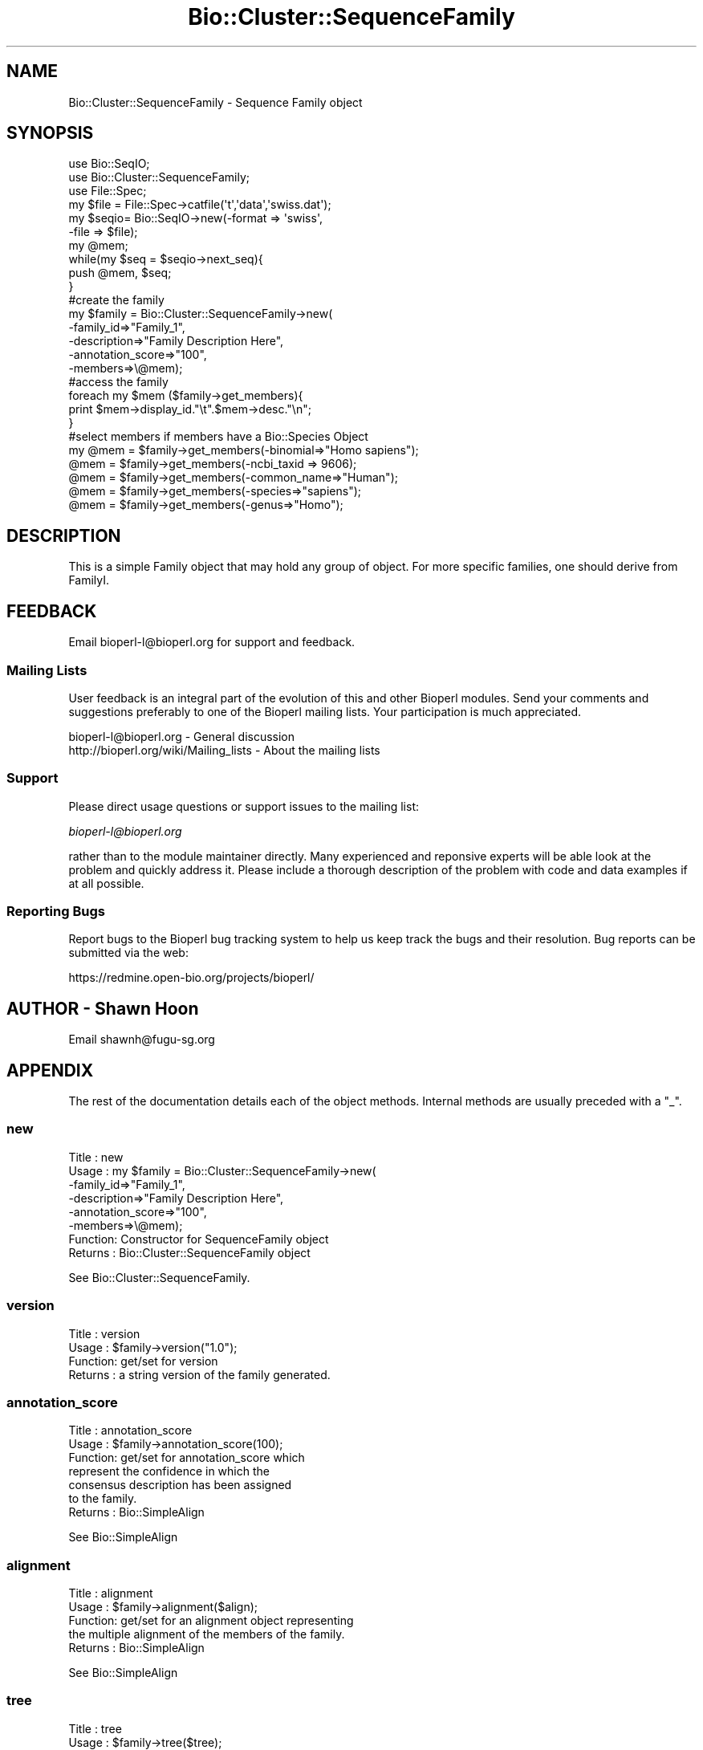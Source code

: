 .\" Automatically generated by Pod::Man 2.26 (Pod::Simple 3.23)
.\"
.\" Standard preamble:
.\" ========================================================================
.de Sp \" Vertical space (when we can't use .PP)
.if t .sp .5v
.if n .sp
..
.de Vb \" Begin verbatim text
.ft CW
.nf
.ne \\$1
..
.de Ve \" End verbatim text
.ft R
.fi
..
.\" Set up some character translations and predefined strings.  \*(-- will
.\" give an unbreakable dash, \*(PI will give pi, \*(L" will give a left
.\" double quote, and \*(R" will give a right double quote.  \*(C+ will
.\" give a nicer C++.  Capital omega is used to do unbreakable dashes and
.\" therefore won't be available.  \*(C` and \*(C' expand to `' in nroff,
.\" nothing in troff, for use with C<>.
.tr \(*W-
.ds C+ C\v'-.1v'\h'-1p'\s-2+\h'-1p'+\s0\v'.1v'\h'-1p'
.ie n \{\
.    ds -- \(*W-
.    ds PI pi
.    if (\n(.H=4u)&(1m=24u) .ds -- \(*W\h'-12u'\(*W\h'-12u'-\" diablo 10 pitch
.    if (\n(.H=4u)&(1m=20u) .ds -- \(*W\h'-12u'\(*W\h'-8u'-\"  diablo 12 pitch
.    ds L" ""
.    ds R" ""
.    ds C` ""
.    ds C' ""
'br\}
.el\{\
.    ds -- \|\(em\|
.    ds PI \(*p
.    ds L" ``
.    ds R" ''
.    ds C`
.    ds C'
'br\}
.\"
.\" Escape single quotes in literal strings from groff's Unicode transform.
.ie \n(.g .ds Aq \(aq
.el       .ds Aq '
.\"
.\" If the F register is turned on, we'll generate index entries on stderr for
.\" titles (.TH), headers (.SH), subsections (.SS), items (.Ip), and index
.\" entries marked with X<> in POD.  Of course, you'll have to process the
.\" output yourself in some meaningful fashion.
.\"
.\" Avoid warning from groff about undefined register 'F'.
.de IX
..
.nr rF 0
.if \n(.g .if rF .nr rF 1
.if (\n(rF:(\n(.g==0)) \{
.    if \nF \{
.        de IX
.        tm Index:\\$1\t\\n%\t"\\$2"
..
.        if !\nF==2 \{
.            nr % 0
.            nr F 2
.        \}
.    \}
.\}
.rr rF
.\"
.\" Accent mark definitions (@(#)ms.acc 1.5 88/02/08 SMI; from UCB 4.2).
.\" Fear.  Run.  Save yourself.  No user-serviceable parts.
.    \" fudge factors for nroff and troff
.if n \{\
.    ds #H 0
.    ds #V .8m
.    ds #F .3m
.    ds #[ \f1
.    ds #] \fP
.\}
.if t \{\
.    ds #H ((1u-(\\\\n(.fu%2u))*.13m)
.    ds #V .6m
.    ds #F 0
.    ds #[ \&
.    ds #] \&
.\}
.    \" simple accents for nroff and troff
.if n \{\
.    ds ' \&
.    ds ` \&
.    ds ^ \&
.    ds , \&
.    ds ~ ~
.    ds /
.\}
.if t \{\
.    ds ' \\k:\h'-(\\n(.wu*8/10-\*(#H)'\'\h"|\\n:u"
.    ds ` \\k:\h'-(\\n(.wu*8/10-\*(#H)'\`\h'|\\n:u'
.    ds ^ \\k:\h'-(\\n(.wu*10/11-\*(#H)'^\h'|\\n:u'
.    ds , \\k:\h'-(\\n(.wu*8/10)',\h'|\\n:u'
.    ds ~ \\k:\h'-(\\n(.wu-\*(#H-.1m)'~\h'|\\n:u'
.    ds / \\k:\h'-(\\n(.wu*8/10-\*(#H)'\z\(sl\h'|\\n:u'
.\}
.    \" troff and (daisy-wheel) nroff accents
.ds : \\k:\h'-(\\n(.wu*8/10-\*(#H+.1m+\*(#F)'\v'-\*(#V'\z.\h'.2m+\*(#F'.\h'|\\n:u'\v'\*(#V'
.ds 8 \h'\*(#H'\(*b\h'-\*(#H'
.ds o \\k:\h'-(\\n(.wu+\w'\(de'u-\*(#H)/2u'\v'-.3n'\*(#[\z\(de\v'.3n'\h'|\\n:u'\*(#]
.ds d- \h'\*(#H'\(pd\h'-\w'~'u'\v'-.25m'\f2\(hy\fP\v'.25m'\h'-\*(#H'
.ds D- D\\k:\h'-\w'D'u'\v'-.11m'\z\(hy\v'.11m'\h'|\\n:u'
.ds th \*(#[\v'.3m'\s+1I\s-1\v'-.3m'\h'-(\w'I'u*2/3)'\s-1o\s+1\*(#]
.ds Th \*(#[\s+2I\s-2\h'-\w'I'u*3/5'\v'-.3m'o\v'.3m'\*(#]
.ds ae a\h'-(\w'a'u*4/10)'e
.ds Ae A\h'-(\w'A'u*4/10)'E
.    \" corrections for vroff
.if v .ds ~ \\k:\h'-(\\n(.wu*9/10-\*(#H)'\s-2\u~\d\s+2\h'|\\n:u'
.if v .ds ^ \\k:\h'-(\\n(.wu*10/11-\*(#H)'\v'-.4m'^\v'.4m'\h'|\\n:u'
.    \" for low resolution devices (crt and lpr)
.if \n(.H>23 .if \n(.V>19 \
\{\
.    ds : e
.    ds 8 ss
.    ds o a
.    ds d- d\h'-1'\(ga
.    ds D- D\h'-1'\(hy
.    ds th \o'bp'
.    ds Th \o'LP'
.    ds ae ae
.    ds Ae AE
.\}
.rm #[ #] #H #V #F C
.\" ========================================================================
.\"
.IX Title "Bio::Cluster::SequenceFamily 3"
.TH Bio::Cluster::SequenceFamily 3 "2013-05-22" "perl v5.16.3" "User Contributed Perl Documentation"
.\" For nroff, turn off justification.  Always turn off hyphenation; it makes
.\" way too many mistakes in technical documents.
.if n .ad l
.nh
.SH "NAME"
Bio::Cluster::SequenceFamily \- Sequence Family object
.SH "SYNOPSIS"
.IX Header "SYNOPSIS"
.Vb 3
\&  use Bio::SeqIO;
\&  use Bio::Cluster::SequenceFamily;
\&  use File::Spec;
\&
\&  my $file =  File::Spec\->catfile(\*(Aqt\*(Aq,\*(Aqdata\*(Aq,\*(Aqswiss.dat\*(Aq);
\&  my $seqio= Bio::SeqIO\->new(\-format => \*(Aqswiss\*(Aq,
\&                            \-file => $file);
\&  my @mem;
\&  while(my $seq = $seqio\->next_seq){
\&    push @mem, $seq;
\&  }
\&
\&  #create the family
\&  my $family = Bio::Cluster::SequenceFamily\->new(
\&          \-family_id=>"Family_1",
\&          \-description=>"Family Description Here",
\&          \-annotation_score=>"100",
\&          \-members=>\e@mem);
\&
\&  #access the family
\&
\&  foreach my $mem ($family\->get_members){
\&    print $mem\->display_id."\et".$mem\->desc."\en";
\&  }
\&
\&  #select members if members have a Bio::Species Object
\&
\&  my @mem = $family\->get_members(\-binomial=>"Homo sapiens");
\&  @mem = $family\->get_members(\-ncbi_taxid => 9606);
\&  @mem = $family\->get_members(\-common_name=>"Human");
\&  @mem = $family\->get_members(\-species=>"sapiens");
\&  @mem = $family\->get_members(\-genus=>"Homo");
.Ve
.SH "DESCRIPTION"
.IX Header "DESCRIPTION"
This is a simple Family object that may hold any group of object. For more
specific families, one should derive from FamilyI.
.SH "FEEDBACK"
.IX Header "FEEDBACK"
Email bioperl\-l@bioperl.org for support and feedback.
.SS "Mailing Lists"
.IX Subsection "Mailing Lists"
User feedback is an integral part of the evolution of this and other
Bioperl modules. Send your comments and suggestions preferably to one
of the Bioperl mailing lists. Your participation is much appreciated.
.PP
.Vb 2
\&  bioperl\-l@bioperl.org                  \- General discussion
\&  http://bioperl.org/wiki/Mailing_lists  \- About the mailing lists
.Ve
.SS "Support"
.IX Subsection "Support"
Please direct usage questions or support issues to the mailing list:
.PP
\&\fIbioperl\-l@bioperl.org\fR
.PP
rather than to the module maintainer directly. Many experienced and 
reponsive experts will be able look at the problem and quickly 
address it. Please include a thorough description of the problem 
with code and data examples if at all possible.
.SS "Reporting Bugs"
.IX Subsection "Reporting Bugs"
Report bugs to the Bioperl bug tracking system to help us keep track
the bugs and their resolution.  Bug reports can be submitted via the
web:
.PP
.Vb 1
\&  https://redmine.open\-bio.org/projects/bioperl/
.Ve
.SH "AUTHOR \- Shawn Hoon"
.IX Header "AUTHOR - Shawn Hoon"
Email shawnh@fugu\-sg.org
.SH "APPENDIX"
.IX Header "APPENDIX"
The rest of the documentation details each of the object
methods. Internal methods are usually preceded with a \*(L"_\*(R".
.SS "new"
.IX Subsection "new"
.Vb 8
\& Title   : new
\& Usage   : my $family = Bio::Cluster::SequenceFamily\->new(
\&                             \-family_id=>"Family_1",
\&                             \-description=>"Family Description Here",
\&                             \-annotation_score=>"100",
\&                             \-members=>\e@mem);
\& Function: Constructor for SequenceFamily object
\& Returns : Bio::Cluster::SequenceFamily object
.Ve
.PP
See Bio::Cluster::SequenceFamily.
.SS "version"
.IX Subsection "version"
.Vb 4
\& Title   : version
\& Usage   : $family\->version("1.0");
\& Function: get/set for version
\& Returns : a string version of the family generated.
.Ve
.SS "annotation_score"
.IX Subsection "annotation_score"
.Vb 7
\& Title   : annotation_score
\& Usage   : $family\->annotation_score(100);
\& Function: get/set for annotation_score which
\&           represent the confidence in which the 
\&           consensus description has been assigned
\&           to the family.
\& Returns : Bio::SimpleAlign
.Ve
.PP
See Bio::SimpleAlign
.SS "alignment"
.IX Subsection "alignment"
.Vb 5
\& Title   : alignment
\& Usage   : $family\->alignment($align);
\& Function: get/set for an alignment object representing
\&           the multiple alignment of the members of the family.
\& Returns : Bio::SimpleAlign
.Ve
.PP
See Bio::SimpleAlign
.SS "tree"
.IX Subsection "tree"
.Vb 5
\& Title   : tree
\& Usage   : $family\->tree($tree);
\& Function: get/set for an tree object representing
\&           the phylogenetic tree of the family. 
\& Returns : Bio::Tree
.Ve
.PP
See Bio::Tree
.SH "Bio::Cluster::FamilyI methods"
.IX Header "Bio::Cluster::FamilyI methods"
.SS "family_score"
.IX Subsection "family_score"
.Vb 4
\& Title   : family_score
\& Usage   : Bio::Cluster::FamilyI\->family_score(95);
\& Function: get/set for the score of algorithm used to generate
\&           the family if present
\&
\&           This is aliased to cluster_score().
\&
\& Returns : the score
\& Args    : the score
.Ve
.SS "family_id"
.IX Subsection "family_id"
.Vb 3
\& Title   : family_id
\& Usage   : $family\->family_id("Family_1"); 
\& Function: get/set for family id 
\&
\&           This is aliased to display_id().
\&
\& Returns : a string specifying identifier of the family
.Ve
.SH "Bio::ClusterI methods"
.IX Header "Bio::ClusterI methods"
.SS "display_id"
.IX Subsection "display_id"
.Vb 5
\& Title   : display_id
\& Usage   : 
\& Function: Get/set the display name or identifier for the cluster
\& Returns : a string
\& Args    : optional, on set the display ID ( a string)
.Ve
.SS "description"
.IX Subsection "description"
.Vb 5
\& Title   : description
\& Usage   : $fam\->description("POLYUBIQUITIN")
\& Function: get/set for the consensus description of the cluster
\& Returns : the description string 
\& Args    : Optional the description string
.Ve
.SS "get_members"
.IX Subsection "get_members"
.Vb 11
\& Title   : get_members
\& Usage   : Valid criteria:
\&           \-common_name
\&           \-binomial
\&           \-ncbi_taxid
\&           \-organelle
\&           \-genus
\&           $family\->get_members(\-common_name =>"human");
\&           $family\->get_members(\-species     =>"homo sapiens");
\&           $family\->get_members(\-ncbi_taxid  => 9606);
\&           For now, multiple critieria are ORed.
\&
\&           Will return all members if no criteria are provided.
\&
\& Function: get members using methods from L<Bio::Species>
\&           the phylogenetic tree of the family.
\& Returns : an array of objects that are member of this family.
.Ve
.SS "size"
.IX Subsection "size"
.Vb 6
\& Title   : size
\& Usage   : $fam\->size();
\& Function: get/set for the size of the family, 
\&           calculated from the number of members
\& Returns : the size of the family 
\& Args    :
.Ve
.SS "cluster_score"
.IX Subsection "cluster_score"
.Vb 6
\& Title   : cluster_score
\& Usage   : $fam\->cluster_score(100);
\& Function: get/set for cluster_score which
\&           represent the score in which the clustering
\&           algorithm assigns to this cluster.
\& Returns : a number
.Ve
.SH "Implementation specific methods"
.IX Header "Implementation specific methods"
.Vb 1
\&  These are mostly for adding/removing/changing.
.Ve
.SS "add_members"
.IX Subsection "add_members"
.Vb 5
\& Title   : add_members
\& Usage   : $fam\->add_member([$seq1,$seq1]);
\& Function: add members to a family
\& Returns : 
\& Args    : the member(s) to add, as an array or arrayref
.Ve
.SS "remove_members"
.IX Subsection "remove_members"
.Vb 5
\& Title   : remove_members
\& Usage   : $fam\->remove_members();
\& Function: remove all members from a family 
\& Returns : the previous array of members
\& Args    : none
.Ve
.SS "members"
.IX Subsection "members"
.Vb 3
\& Title   : members
\& Usage   : $members = $fam\->members([$seq1,$seq1]);
\& Function: Deprecated. Use add_members() or get_members() instead
.Ve
